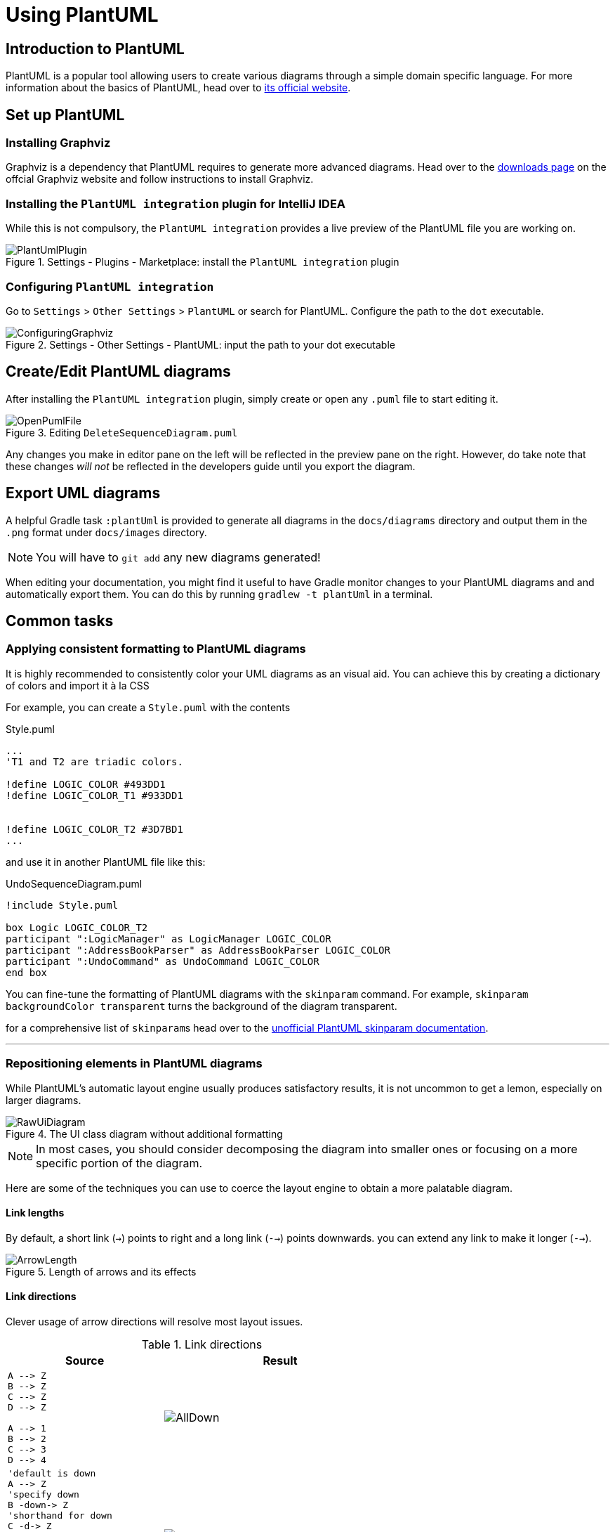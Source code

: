 = Using PlantUML
:site-section: DeveloperGuide
:imagesDir: images
:stylesDir: stylesheets
:experimental:
ifdef::env-github[]
:tip-caption: :bulb:
:note-caption: :information_source:
endif::[]

== Introduction to PlantUML

PlantUML is a popular tool allowing users to create various diagrams through a
simple domain specific language.
For more information about the basics of PlantUML, head over to
link:http://plantuml.com/[its official website].

== Set up PlantUML

=== Installing Graphviz

Graphviz is a dependency that PlantUML requires to generate more advanced
diagrams. Head over to the https://www.graphviz.org/download/[downloads page] on
the offcial Graphviz website and follow instructions to install Graphviz.

=== Installing the `PlantUML integration` plugin for IntelliJ IDEA

While this is not compulsory, the `PlantUML integration` provides a live preview
of the PlantUML file you are working on.

.Settings - Plugins - Marketplace: install the `PlantUML integration` plugin
image::plantuml/PlantUmlPlugin.png[]

=== Configuring `PlantUML integration`

Go to `Settings` > `Other Settings` > `PlantUML` or search for PlantUML.
Configure the path to the `dot` executable.

.Settings - Other Settings - PlantUML: input the path to your dot executable
image::plantuml/ConfiguringGraphviz.png[]

== Create/Edit PlantUML diagrams

After installing the `PlantUML integration` plugin, simply create or open any
`.puml` file to start editing it.

.Editing `DeleteSequenceDiagram.puml`
image::plantuml/OpenPumlFile.png[]

Any changes you make in editor pane on the left will be reflected in the
preview pane on the right.
However, do take note that these changes _will not_ be reflected in the
developers guide until you export the diagram.
//TODO: Discussion about why we're not using asciidoctor-diagram

== Export UML diagrams

A helpful Gradle task `:plantUml` is provided to generate all diagrams in the
`docs/diagrams` directory and output them in the `.png` format under
`docs/images` directory.

NOTE: You will have to `git add` any new diagrams generated!

When editing your documentation, you might find it useful to have Gradle monitor
changes to your PlantUML diagrams and and automatically export them. You can
do this by running `gradlew -t plantUml` in a terminal.

== Common tasks

=== Applying consistent formatting to PlantUML diagrams

It is highly recommended to consistently color your UML diagrams as an visual aid.
You can achieve this by creating a dictionary of colors and import it à la CSS

For example, you can create a `Style.puml` with the contents

.Style.puml
[source]
----
...
'T1 and T2 are triadic colors.

!define LOGIC_COLOR #493DD1
!define LOGIC_COLOR_T1 #933DD1


!define LOGIC_COLOR_T2 #3D7BD1
...
----

and use it in another PlantUML file like this:

.UndoSequenceDiagram.puml
[source]
----
!include Style.puml

box Logic LOGIC_COLOR_T2
participant ":LogicManager" as LogicManager LOGIC_COLOR
participant ":AddressBookParser" as AddressBookParser LOGIC_COLOR
participant ":UndoCommand" as UndoCommand LOGIC_COLOR
end box
----

You can fine-tune the formatting of PlantUML diagrams with the `skinparam`
command.
For example, `skinparam backgroundColor transparent` turns the background of the
diagram transparent.

for a comprehensive list of ``skinparam``s head over to the
link:https://plantuml-documentation.readthedocs.io/en/latest/[unofficial
PlantUML skinparam documentation].

***

=== Repositioning elements in PlantUML diagrams

While PlantUML's automatic layout engine usually produces satisfactory results,
it is not uncommon to get a lemon, especially on larger diagrams.

.The UI class diagram without additional formatting
image::plantuml/RawUiDiagram.png[]

NOTE: In most cases, you should consider decomposing the diagram into smaller
ones or focusing on a more specific portion of the diagram.

Here are some of the techniques you can use to coerce the layout engine to
obtain a more palatable diagram.

==== Link lengths
By default, a short link (`->`) points to right and a long link (`-->`)
points downwards. you can extend any link to make it longer (`-->`).

.Length of arrows and its effects
image::plantuml/ArrowLength.png[]

==== Link directions
Clever usage of arrow directions will resolve most layout issues.

.Link directions
[cols="40a,60a"]
|===
|Source |Result

|[source, puml]
----
A --> Z
B --> Z
C --> Z
D --> Z

A --> 1
B --> 2
C --> 3
D --> 4
----
|image::plantuml/AllDown.png[]

|[source, puml]
----
'default is down
A --> Z
'specify down
B -down-> Z
'shorthand for down
C -d-> Z
'arrow lengths take priority
D -down> Z

A -up-> 1
B -up-> 2
C -up-> 3
D -up-> 4

----
|image::plantuml/UpAndDown.png[]

|[source, puml]
----
A -up-> Z
B -up-> Z
C -up-> Z
D -up-> Z

A --> 1
B --> 2
C --> 3
D --> 4

'Force A B C D
A -right[hidden]- B
B -right[hidden]- C
C -right[hidden]- D
----
|image::plantuml/HiddenArrows.png[]
|===

==== Reordering definitions
As a general rule of thumb, the layout engine will attempt to order symbols in
the order in which they are defined. If there is no formal definition, the
symbol is taken to be declared upon first usage.

.Definition ordering and outcomes
[cols="70a,30a"]
|===
|Source |Result

|[source, puml]
----
A --> B
C --> D
----
|image::plantuml/ABeforeC.png[]

|[source, puml]
----
'Class C is defined before A
Class C

A --> B
C --> D
----
|image::plantuml/CBeforeA.png[]

|[source, puml]
----
package "Rule Of Thumb"{
    Class C
    A --> B
    C --> D
}
----
|image::plantuml/PackagesAndConsistency.png[]
|===

We strongly recommend that you explicitly define all symbols to avoid any
potential layout mishaps.
